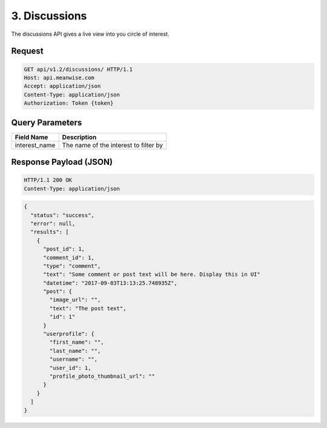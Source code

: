 ==============
3. Discussions
==============

The discussions API gives a live view into you circle of interest.

Request
-------

.. code-block:: http

   GET api/v1.2/discussions/ HTTP/1.1
   Host: api.meanwise.com
   Accept: application/json
   Content-Type: application/json
   Authorization: Token {token}

Query Parameters
----------------

..  list-table::
    :header-rows: 1

    * - Field Name
      - Description
    * - interest_name
      - The name of the interest to filter by

Response Payload (JSON)
-----------------------

.. code-block:: http

  HTTP/1.1 200 OK
  Content-Type: application/json

.. code-block:: javascript

  {
    "status": "success",
    "error": null,
    "results": [
      {
        "post_id": 1,
        "comment_id": 1,
        "type": "comment",
        "text": "Some comment or post text will be here. Display this in UI"
        "datetime": "2017-09-03T13:13:25.748935Z",
        "post": {
          "image_url": "",
          "text": "The post text",
          "id": 1"
        }
        "userprofile": {
          "first_name": "",
          "last_name": "",
          "username": "",
          "user_id": 1,
          "profile_photo_thumbnail_url": ""
        }
      }
    ]
  }

..  list-table:: Fields
    :header-rows: 1

    * - Field Name
      - Description
    * - results
      - The results contains an array of discussion items.
      - array
    * - type
      - The item type. "post" or "comment".
      - string
    * - post_id
      - The post id that this discussion is happening on.
      - integer
    * - comment_id
      - The comment id if the type is "comment".
      - integer | null
    * - results.text
      - The text to display for this discussion item.
      - string
    * - datetime
      - The date and time that the post or comment occured on.
      - datetime
    * - results.post
      - Excerpt from the post.
      - Post excerpt object
    * - results.post.image_url
      - The image_url for the post. Display this on the left.
      - url
    * - results.post.text
      - The post text.
      - string
    * - results.post.id
      - The post ID.
      - integer
    * - results.userprofile
      - The userprofile excerpt.
      - UserProfile except object.
    * - results.userprofile.first_name
      - The first name of the user.
      - string
    * - results.userprofile.last_name
      - The last name of the user.
      - string
    * - results.userprofile.username
      - The username of the user.
      - string
    * - results.userprofile.user_id
      - The ID of the user.
      - integer
    * - results.userprofile.profile_photo_thumbnail_url
      - The URL for the userprofile thumbnail.
      - url
